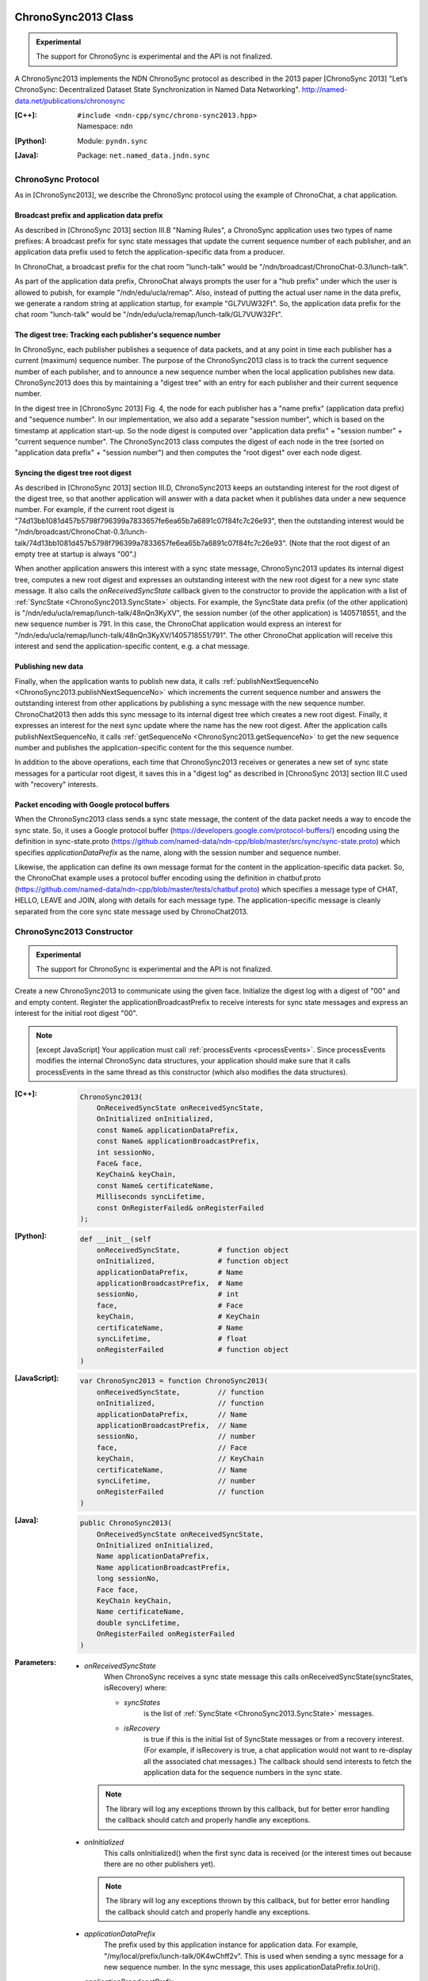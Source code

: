 ChronoSync2013 Class
====================

.. container:: experimental

    .. admonition:: Experimental

       The support for ChronoSync is experimental and the API is not finalized.

    A ChronoSync2013 implements the NDN ChronoSync protocol as described in the
    2013 paper [ChronoSync 2013] "Let’s ChronoSync: Decentralized Dataset
    State Synchronization in Named Data Networking".
    http://named-data.net/publications/chronosync

    :[C++]:
        | ``#include <ndn-cpp/sync/chrono-sync2013.hpp>``
        | Namespace: ``ndn``

    :[Python]:
        Module: ``pyndn.sync``

    :[Java]:
        Package: ``net.named_data.jndn.sync``

ChronoSync Protocol
-------------------

As in [ChronoSync2013], we describe the ChronoSync protocol using
the example of ChronoChat, a chat application.

Broadcast prefix and application data prefix
^^^^^^^^^^^^^^^^^^^^^^^^^^^^^^^^^^^^^^^^^^^^

As described in [ChronoSync 2013] section III.B "Naming Rules",
a ChronoSync application uses two types of name prefixes: A broadcast
prefix for sync state messages that update the current sequence number of
each publisher, and an application data prefix used to fetch the
application-specific data from a producer. 

In ChronoChat, a broadcast prefix for the chat room "lunch-talk"
would be "/ndn/broadcast/ChronoChat-0.3/lunch-talk".

As part of the application data prefix, ChronoChat always prompts the user for a
"hub prefix" under which the user is allowed to pubish, for example
"/ndn/edu/ucla/remap". Also, instead of putting the actual user name in the
data prefix, we generate a random string at application startup, for example
"GL7VUW32Ft". So, the application data prefix for the chat room "lunch-talk"
would be "/ndn/edu/ucla/remap/lunch-talk/GL7VUW32Ft".

The digest tree: Tracking each publisher's sequence number
^^^^^^^^^^^^^^^^^^^^^^^^^^^^^^^^^^^^^^^^^^^^^^^^^^^^^^^^^^

In ChronoSync, each publisher publishes a sequence of data packets, and
at any point in time each publisher has a current (maximum) sequence number. The
purpose of the ChronoSync2013 class is to track the current sequence number
of each publisher, and to announce a new sequence number when the local
application publishes new data. ChronoSync2013 does this by maintaining a
"digest tree" with an entry for each publisher and their current sequence number.

In the digest tree in [ChronoSync 2013] Fig. 4, the node for each publisher
has a "name prefix" (application data prefix) and "sequence number". In our
implementation, we also add a separate "session number", which is based on the
timestamp at application start-up. So the node digest is computed over
"application data prefix" + "session number" + "current sequence number". The
ChronoSync2013 class computes the digest of each node in the tree (sorted on
"application data prefix" + "session number") and then computes the
"root digest" over each node digest.

Syncing the digest tree root digest
^^^^^^^^^^^^^^^^^^^^^^^^^^^^^^^^^^^

As described in [ChronoSync 2013] section III.D, ChronoSync2013 keeps an
outstanding interest for the root digest of the digest tree, so
that another application will answer with a data packet when it publishes
data under a new sequence number. For example, if the current root digest is
"74d13bb1081d457b5798f796399a7833657fe6ea65b7a6891c07f84fc7c26e93", then the
outstanding interest would be
"/ndn/broadcast/ChronoChat-0.3/lunch-talk/74d13bb1081d457b5798f796399a7833657fe6ea65b7a6891c07f84fc7c26e93".
(Note that the root digest of an empty tree at startup is always "00".)

When another application answers this interest with a sync state message,
ChronoSync2013 updates its internal digest tree, computes a new root digest
and expresses an outstanding interest with the new root digest for a new
sync state message.  It also calls the `onReceivedSyncState` callback given to
the constructor to provide the application with a list of
:ref:`SyncState <ChronoSync2013.SyncState>` objects. For example, the
SyncState data prefix (of the other application) is
"/ndn/edu/ucla/remap/lunch-talk/48nQn3KyXV", the session number
(of the other application) is 1405718551, and the new sequence number
is 791. In this case, the ChronoChat application would express an interest for
"/ndn/edu/ucla/remap/lunch-talk/48nQn3KyXV/1405718551/791". The other ChronoChat
application will receive this interest and send the application-specific content,
e.g. a chat message.

Publishing new data
^^^^^^^^^^^^^^^^^^^

Finally, when the application wants to publish new data, it calls
:ref:`publishNextSequenceNo <ChronoSync2013.publishNextSequenceNo>` which
increments the current sequence number and answers the outstanding interest 
from other applications by publishing a sync message with the new
sequence number. ChronoChat2013 then adds this sync message to its internal
digest tree which creates a new root digest. Finally, it expresses an interest
for the next sync update where the name has the new root digest. After the
application calls publishNextSequenceNo, it calls
:ref:`getSequenceNo <ChronoSync2013.getSequenceNo>`
to get the new sequence number and publishes the application-specific content
for the this sequence number.

In addition to the above operations, each time that ChronoSync2013 receives
or generates a new set of sync state messages for a particular root digest, it
saves this in a "digest log" as described in [ChronoSync 2013] section III.C
used with "recovery" interests.

Packet encoding with Google protocol buffers
^^^^^^^^^^^^^^^^^^^^^^^^^^^^^^^^^^^^^^^^^^^^

When the ChronoSync2013 class sends a sync state message, the content of the
data packet needs a way to encode the sync state. So, it uses a Google protocol
buffer (https://developers.google.com/protocol-buffers/)
encoding using the definition in sync-state.proto
(https://github.com/named-data/ndn-cpp/blob/master/src/sync/sync-state.proto)
which specifies `applicationDataPrefix` as the name, along with the session
number and sequence number.

Likewise, the application can define its own message format for the content
in the application-specific data packet. So, the ChronoChat example uses a
protocol buffer encoding using the definition in chatbuf.proto
(https://github.com/named-data/ndn-cpp/blob/master/tests/chatbuf.proto)
which specifies a message type of CHAT, HELLO, LEAVE and JOIN, along with
details for each message type. The application-specific message is cleanly
separated from the core sync state message used by ChronoChat2013.

ChronoSync2013 Constructor
--------------------------

.. container:: experimental

    .. admonition:: Experimental

       The support for ChronoSync is experimental and the API is not finalized.

    Create a new ChronoSync2013 to communicate using the given face. Initialize
    the digest log with a digest of "00" and and empty content. Register the
    applicationBroadcastPrefix to receive interests for sync state messages and
    express an interest for the initial root digest "00".

    .. note::

        [except JavaScript] Your application must call :ref:`processEvents <processEvents>`.
        Since processEvents modifies the internal ChronoSync data structures, your
        application should make sure that it calls processEvents in the same
        thread as this constructor (which also modifies the data structures).

    :[C++]:

        .. code-block:: c++

            ChronoSync2013(
                OnReceivedSyncState onReceivedSyncState,
                OnInitialized onInitialized,
                const Name& applicationDataPrefix,
                const Name& applicationBroadcastPrefix,
                int sessionNo,
                Face& face,
                KeyChain& keyChain,
                const Name& certificateName,
                Milliseconds syncLifetime,
                const OnRegisterFailed& onRegisterFailed
            );

    :[Python]:

        .. code-block:: python

            def __init__(self
                onReceivedSyncState,         # function object
                onInitialized,               # function object
                applicationDataPrefix,       # Name
                applicationBroadcastPrefix,  # Name
                sessionNo,                   # int
                face,                        # Face
                keyChain,                    # KeyChain
                certificateName,             # Name
                syncLifetime,                # float
                onRegisterFailed             # function object
            )

    :[JavaScript]:

        .. code-block:: javascript

            var ChronoSync2013 = function ChronoSync2013(
                onReceivedSyncState,         // function
                onInitialized,               // function
                applicationDataPrefix,       // Name
                applicationBroadcastPrefix,  // Name
                sessionNo,                   // number
                face,                        // Face
                keyChain,                    // KeyChain
                certificateName,             // Name
                syncLifetime,                // number
                onRegisterFailed             // function
            )

    :[Java]:

        .. code-block:: java

            public ChronoSync2013(
                OnReceivedSyncState onReceivedSyncState,
                OnInitialized onInitialized,
                Name applicationDataPrefix,
                Name applicationBroadcastPrefix,
                long sessionNo,
                Face face,
                KeyChain keyChain,
                Name certificateName,
                double syncLifetime,
                OnRegisterFailed onRegisterFailed
            )

    :Parameters:

        - `onReceivedSyncState`
            When ChronoSync receives a sync state message this calls
            onReceivedSyncState(syncStates, isRecovery) where:

            - `syncStates`
                is the list of :ref:`SyncState <ChronoSync2013.SyncState>` messages.
            - `isRecovery`
                is true if this is the initial list of SyncState messages or from
                a recovery interest. (For example, if isRecovery is true, a chat
                application would not want to re-display all the associated chat
                messages.) The callback should send interests to fetch the
                application data for the sequence numbers in the sync state.

          .. note::

              The library will log any exceptions thrown by this callback, but for better
              error handling the callback should catch and properly handle any exceptions.

        - `onInitialized`
            This calls onInitialized() when the first sync data is received (or
            the interest times out because there are no other publishers yet).

          .. note::

              The library will log any exceptions thrown by this callback, but for better
              error handling the callback should catch and properly handle any exceptions.

        - `applicationDataPrefix`
            The prefix used by this application instance for application data.
            For example, "/my/local/prefix/lunch-talk/0K4wChff2v". This is used
            when sending a sync message for a new sequence number. In the sync
            message, this uses applicationDataPrefix.toUri().

        - `applicationBroadcastPrefix`
            The broadcast name prefix including the application name. For
            example, "/ndn/broadcast/ChronoChat-0.3/lunch-talk". This makes a copy
            of the name.

        - `sessionNo`
            The session number used with the applicationDataPrefix in sync state
            messages.

        - `face`
            The :ref:`Face <Face>` for calling registerPrefix and expressInterest.
            The Face object must remain valid for the life of this
            ChronoSync2013 object.

        - `keyChain`
            To sign a data packet containing a sync state message, this calls
            keyChain.sign(data, certificateName).

        - `certificateName`
            The certificate name of the key to use for signing a data packet
            containing a sync state message.

        - `syncLifetime`
            The interest lifetime in milliseconds for sending sync interests.

        - `onRegisterFailed`
            If failed to register the prefix to receive interests for the
            `applicationBroadcastPrefix`, this calls
            onRegisterFailed(applicationBroadcastPrefix).

          .. note::

              The library will log any exceptions thrown by this callback, but for better
              error handling the callback should catch and properly handle any exceptions.

.. _ChronoSync2013.getProducerSequenceNo:

ChronoSync2013.getProducerSequenceNo Method
-------------------------------------------

.. container:: experimental

    .. admonition:: Experimental

       The support for ChronoSync is experimental and the API is not finalized.

    Get the current sequence number in the digest tree for the given producer
    dataPrefix and sessionNo.

    :[C++]:

        .. code-block:: c++

            int getProducerSequenceNo(
                const std::string& dataPrefix,
                int sessionNo
            );

    :[Python]:

        .. code-block:: python

            # Returns int
            def getProducerSequenceNo(self,
                dataPrefix,  # str
                sessionNo    # int
            )

    :[JavaScript]:

        .. code-block:: javascript

            // Returns number
            ChronoSync2013.prototype.getProducerSequenceNo = function(
                dataPrefix,  // string
                sessionNo    // number
            )

    :[Java]:

        .. code-block:: java

            public final long getProducerSequenceNo(
                String dataPrefix,
                long sessionNo
            )

    :Parameters:

        - `dataPrefix`
            The producer data prefix as a Name URI string.

        - `sessionNo`
            The producer session number.

    :Returns:

        The current producer sequence number, or -1 if the producer namePrefix
        and sessionNo are not in the digest tree.

.. _ChronoSync2013.getSequenceNo:

ChronoSync2013.getSequenceNo Method
-----------------------------------

.. container:: experimental

    .. admonition:: Experimental

       The support for ChronoSync is experimental and the API is not finalized.

    Get the sequence number of the latest data published by this application
    instance.

    :[C++]:

        .. code-block:: c++

            int getSequenceNo();

    :[Python]:

        .. code-block:: python

            # Returns int
            def getSequenceNo(self)

    :[JavaScript]:

        .. code-block:: javascript

            // Returns number
            ChronoSync2013.prototype.getSequenceNo = function()

    :[Java]:

        .. code-block:: java

            public final long getSequenceNo()

    :Returns:

        The sequence number.

.. _ChronoSync2013.publishNextSequenceNo:

ChronoSync2013.publishNextSequenceNo Method
-------------------------------------------

.. container:: experimental

    .. admonition:: Experimental

       The support for ChronoSync is experimental and the API is not finalized.

    Increment the sequence number, create a sync message with the new sequence
    number and publish a data packet where the name is the
    applicationBroadcastPrefix + the root digest of the current digest tree.
    Then add the sync message to the digest tree and digest log which creates a
    new root digest. Finally, express an interest for the next sync update with
    the name applicationBroadcastPrefix + the new root digest. After this, your
    application should publish the content for the new sequence number. You can
    get the new sequence number with
    :ref:`getSequenceNo() <ChronoSync2013.getSequenceNo>`.

    .. note::

        [except JavaScript] Your application must call :ref:`processEvents <processEvents>`.  
        Since processEvents modifies the internal ChronoSync data structures, your
        application should make sure that it calls processEvents in the same
        thread as publishNextSequenceNo (which also modifies the data structures).

    :[C++]:

        .. code-block:: c++

            void publishNextSequenceNo(
                [const Blob& applicationInfo]
            );

    :[Python]:

        .. code-block:: python

            def publishNextSequenceNo(self
                [, applicationInfo  # Blob]
            )

    :[JavaScript]:

        .. code-block:: javascript

            ChronoSync2013.prototype.publishNextSequenceNo = function(
                [applicationInfo  // Blob]
            )

    :[Java]:

        .. code-block:: java

            public final void publishNextSequenceNo(
                [Blob applicationInfo]
            )

    :Parameters:

        - `applicationInfo`
            (optional) This appends applicationInfo to the content of the sync
            messages. This same info is provided to the receiving application in
            the SyncState state object provided to the onReceivedSyncState
            callback.

ChronoSync2013.shutdown Method
------------------------------

.. container:: experimental

    .. admonition:: Experimental

       The support for ChronoSync is experimental and the API is not finalized.

    Unregister callbacks so that this does not respond to interests anymore.
    If you will dispose this ChronoSync2013 object while your application is
    still running, you should call shutdown() first.  After calling this, you
    should not call publishNextSequenceNo() again since the behavior will be
    undefined.

    .. note::

        [except JavaScript] Because this modifies internal ChronoSync data
        structures, your application should make sure that it calls
        processEvents in the same thread as shutdown() (which also modifies the
        data structures).

    :[C++]:

        .. code-block:: c++

            void shutdown();

    :[Python]:

        .. code-block:: python

            def shutdown(self)

    :[JavaScript]:

        .. code-block:: javascript

            ChronoSync2013.prototype.shutdown = function()

    :[Java]:

        .. code-block:: java

            public final void shutdown()

.. _ChronoSync2013.SyncState:

ChronoSync2013.SyncState Class
==============================

.. container:: experimental

    .. admonition:: Experimental

       The support for ChronoSync is experimental and the API is not finalized.

    A SyncState holds the values of a sync state message which is passed to the
    onReceivedSyncState callback which was given to the ChronoSyn2013 constructor.

    :[C++]:
        | ``#include <ndn-cpp/sync/chrono-sync2013.hpp>``
        | Namespace: ``ndn``

    :[Python]:
        Module: ``pyndn.sync``

    :[Java]:
        Package: ``net.named_data.jndn.sync``

ChronoSync2013.SyncState.getApplicationInfo Method
--------------------------------------------------

.. container:: experimental

    .. admonition:: Experimental

       The support for ChronoSync is experimental and the API is not finalized.

    Get the application info which was included when the sender called
    :ref:`publishNextSequenceNo <ChronoSync2013.publishNextSequenceNo>` .

    :[C++]:

        .. code-block:: c++

            const Blob& getApplicationInfo() const;

    :[Python]:

        .. code-block:: python

            # Returns Blob
            def getApplicationInfo(self)

    :[JavaScript]:

        .. code-block:: javascript

            // Returns Blob
            ChronoSync2013.prototype.getApplicationInfo = function()

    :[Java]:

        .. code-block:: java

            public final Blob getApplicationInfo()

    :Returns:

        The applicationInfo Blob. If the sender did not provide any, return an
        isNull Blob.

ChronoSync2013.SyncState.getDataPrefix Method
---------------------------------------------

.. container:: experimental

    .. admonition:: Experimental

       The support for ChronoSync is experimental and the API is not finalized.

    Get the application data prefix for this sync state message.

    :[C++]:

        .. code-block:: c++

            const std::string& getDataPrefix() const;

    :[Python]:

        .. code-block:: python

            # Returns str
            def getDataPrefix(self)

    :[JavaScript]:

        .. code-block:: javascript

            // Returns string
            ChronoSync2013.prototype.getDataPrefix = function()

    :[Java]:

        .. code-block:: java

            public final String getDataPrefix()

    :Returns:

        The application data prefix as a Name URI string.

ChronoSync2013.SyncState.getSequenceNo Method
---------------------------------------------

.. container:: experimental

    .. admonition:: Experimental

       The support for ChronoSync is experimental and the API is not finalized.

    Get the sequence number for this sync state message.

    :[C++]:

        .. code-block:: c++

            int getSequenceNo() const;

    :[Python]:

        .. code-block:: python

            # Returns int
            def getSequenceNo(self)

    :[JavaScript]:

        .. code-block:: javascript

            // Returns number
            ChronoSync2013.prototype.getSequenceNo = function()

    :[Java]:

        .. code-block:: java

            public final long getSequenceNo()

    :Returns:

        The sequence number.

ChronoSync2013.SyncState.getSessionNo Method
--------------------------------------------

.. container:: experimental

    .. admonition:: Experimental

       The support for ChronoSync is experimental and the API is not finalized.

    Get the session number associated with the application data prefix for this
    sync state message.

    :[C++]:

        .. code-block:: c++

            int getSessionNo() const;

    :[Python]:

        .. code-block:: python

            # Returns int
            def getSequenceNo(self)

    :[JavaScript]:

        .. code-block:: javascript

            // Returns number
            ChronoSync2013.prototype.getSessionNo = function()

    :[Java]:

        .. code-block:: java

            public final long getSessionNo()

    :Returns:

        The session number.
